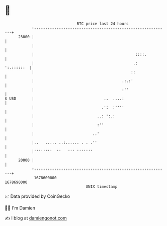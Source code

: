 * 👋

#+begin_example
                                   BTC price last 24 hours                    
               +------------------------------------------------------------+ 
         23000 |                                                            | 
               |                                                            | 
               |                                             ::::.          | 
               |                                            .:   ':.::::::  | 
               |                                           ::               | 
               |                                       .:.:'                | 
               |                                       :''                  | 
   $ USD       |                               ..  ....:                    | 
               |                              .':  :''''                    | 
               |                            ..: ':.:                        | 
               |                            :''                             | 
               |                          ..'                               | 
               |..   ..... ..:...... . . .''                                | 
               |''''''''  ''   ''' '''''''                                  | 
         20000 |                                                            | 
               +------------------------------------------------------------+ 
                1678600000                                        1678690000  
                                       UNIX timestamp                         
#+end_example
📈 Data provided by CoinGecko

🧑‍💻 I'm Damien

✍️ I blog at [[https://www.damiengonot.com][damiengonot.com]]
